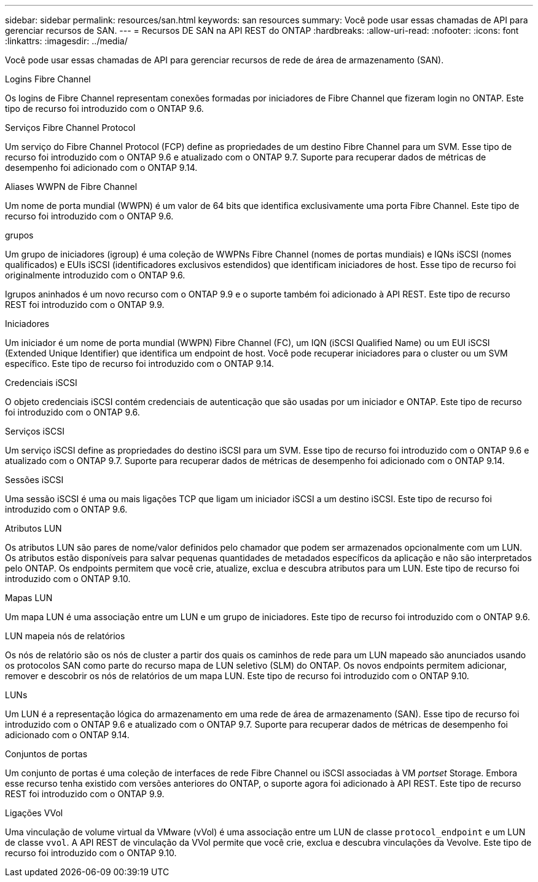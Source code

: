 ---
sidebar: sidebar 
permalink: resources/san.html 
keywords: san resources 
summary: Você pode usar essas chamadas de API para gerenciar recursos de SAN. 
---
= Recursos DE SAN na API REST do ONTAP
:hardbreaks:
:allow-uri-read: 
:nofooter: 
:icons: font
:linkattrs: 
:imagesdir: ../media/


[role="lead"]
Você pode usar essas chamadas de API para gerenciar recursos de rede de área de armazenamento (SAN).

.Logins Fibre Channel
Os logins de Fibre Channel representam conexões formadas por iniciadores de Fibre Channel que fizeram login no ONTAP. Este tipo de recurso foi introduzido com o ONTAP 9.6.

.Serviços Fibre Channel Protocol
Um serviço do Fibre Channel Protocol (FCP) define as propriedades de um destino Fibre Channel para um SVM. Esse tipo de recurso foi introduzido com o ONTAP 9.6 e atualizado com o ONTAP 9.7. Suporte para recuperar dados de métricas de desempenho foi adicionado com o ONTAP 9.14.

.Aliases WWPN de Fibre Channel
Um nome de porta mundial (WWPN) é um valor de 64 bits que identifica exclusivamente uma porta Fibre Channel. Este tipo de recurso foi introduzido com o ONTAP 9.6.

.grupos
Um grupo de iniciadores (igroup) é uma coleção de WWPNs Fibre Channel (nomes de portas mundiais) e IQNs iSCSI (nomes qualificados) e EUIs iSCSI (identificadores exclusivos estendidos) que identificam iniciadores de host. Esse tipo de recurso foi originalmente introduzido com o ONTAP 9.6.

Igrupos aninhados é um novo recurso com o ONTAP 9.9 e o suporte também foi adicionado à API REST. Este tipo de recurso REST foi introduzido com o ONTAP 9.9.

.Iniciadores
Um iniciador é um nome de porta mundial (WWPN) Fibre Channel (FC), um IQN (iSCSI Qualified Name) ou um EUI iSCSI (Extended Unique Identifier) que identifica um endpoint de host. Você pode recuperar iniciadores para o cluster ou um SVM específico. Este tipo de recurso foi introduzido com o ONTAP 9.14.

.Credenciais iSCSI
O objeto credenciais iSCSI contém credenciais de autenticação que são usadas por um iniciador e ONTAP. Este tipo de recurso foi introduzido com o ONTAP 9.6.

.Serviços iSCSI
Um serviço iSCSI define as propriedades do destino iSCSI para um SVM. Esse tipo de recurso foi introduzido com o ONTAP 9.6 e atualizado com o ONTAP 9.7. Suporte para recuperar dados de métricas de desempenho foi adicionado com o ONTAP 9.14.

.Sessões iSCSI
Uma sessão iSCSI é uma ou mais ligações TCP que ligam um iniciador iSCSI a um destino iSCSI. Este tipo de recurso foi introduzido com o ONTAP 9.6.

.Atributos LUN
Os atributos LUN são pares de nome/valor definidos pelo chamador que podem ser armazenados opcionalmente com um LUN. Os atributos estão disponíveis para salvar pequenas quantidades de metadados específicos da aplicação e não são interpretados pelo ONTAP. Os endpoints permitem que você crie, atualize, exclua e descubra atributos para um LUN. Este tipo de recurso foi introduzido com o ONTAP 9.10.

.Mapas LUN
Um mapa LUN é uma associação entre um LUN e um grupo de iniciadores. Este tipo de recurso foi introduzido com o ONTAP 9.6.

.LUN mapeia nós de relatórios
Os nós de relatório são os nós de cluster a partir dos quais os caminhos de rede para um LUN mapeado são anunciados usando os protocolos SAN como parte do recurso mapa de LUN seletivo (SLM) do ONTAP. Os novos endpoints permitem adicionar, remover e descobrir os nós de relatórios de um mapa LUN. Este tipo de recurso foi introduzido com o ONTAP 9.10.

.LUNs
Um LUN é a representação lógica do armazenamento em uma rede de área de armazenamento (SAN). Esse tipo de recurso foi introduzido com o ONTAP 9.6 e atualizado com o ONTAP 9.7. Suporte para recuperar dados de métricas de desempenho foi adicionado com o ONTAP 9.14.

.Conjuntos de portas
Um conjunto de portas é uma coleção de interfaces de rede Fibre Channel ou iSCSI associadas à VM _portset_ Storage. Embora esse recurso tenha existido com versões anteriores do ONTAP, o suporte agora foi adicionado à API REST. Este tipo de recurso REST foi introduzido com o ONTAP 9.9.

.Ligações VVol
Uma vinculação de volume virtual da VMware (vVol) é uma associação entre um LUN de classe `protocol_endpoint` e um LUN de classe `vvol`. A API REST de vinculação da VVol permite que você crie, exclua e descubra vinculações da Vevolve. Este tipo de recurso foi introduzido com o ONTAP 9.10.
